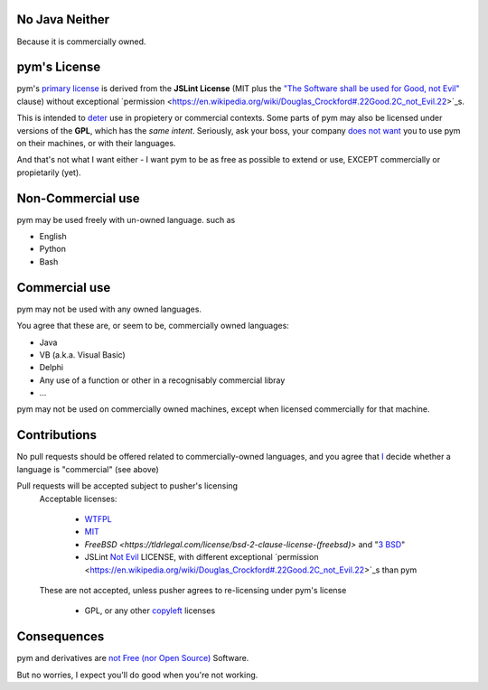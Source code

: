 .. pym documentation about java
    created by jalanb on Friday 13th January 2016

.. _java_rst:

No Java Neither
===============

Because it is commercially owned.

pym's License
=============

pym's `primary license <https://github.com/jalanb/pym/blob/master/LICENSE>`_ is derived from the **JSLint License** (MIT plus the `"The Software shall be used for Good, not Evil" <https://en.wikipedia.org/wiki/JSLint#License>`_ clause)  without exceptional `permission <https://en.wikipedia.org/wiki/Douglas_Crockford#.22Good.2C_not_Evil.22>`_s.
    

This is intended to `deter <http://dev.hasenj.org/post/3272592502/ibm-and-its-minions>`_ use in propietery or commercial contexts. Some parts of pym may also be licensed under versions of the **GPL**, which has the *same intent*. Seriously, ask your boss, your company `does not want <http://www.cnet.com/news/dont-be-evil-google-spurns-no-evil-software/?_escaped_fragment_=#!>`_ you to use pym on their machines, or with their languages.

And that's not what I want either - I want pym to be as free as possible to extend or use, EXCEPT commercially or propietarily (yet).

Non-Commercial use
==================

pym may be used freely with un-owned language. such as

- English
- Python
- Bash

Commercial use
==============

pym may not be used with any owned languages.

You agree that these are, or seem to be, commercially owned languages:

- Java
- VB (a.k.a. Visual Basic)
- Delphi
- Any use of a function or other in a recognisably commercial libray
- ...

pym may not be used on commercially owned machines, except when licensed commercially for that machine.
    
Contributions
=============

No pull requests should be offered related to commercially-owned languages, and you agree that `I <https://github.com/jalanb>`_ decide whether a language is "commercial" (see above)

Pull requests will be accepted subject to pusher's licensing
    Acceptable licenses:

       - `WTFPL <https://en.wikipedia.org/wiki/WTFPL#Reception>`_
       - `MIT <https://tldrlegal.com/license/mit-license>`_
       - `FreeBSD <https://tldrlegal.com/license/bsd-2-clause-license-(freebsd)>` and "`3 BSD <https://tldrlegal.com/license/bsd-3-clause-license-(revised)>`_"
       - JSLint `Not Evil <https://en.wikipedia.org/wiki/JSLint#License>`_ LICENSE, with different exceptional `permission <https://en.wikipedia.org/wiki/Douglas_Crockford#.22Good.2C_not_Evil.22>`_s than pym

    These are not accepted, unless pusher agrees to re-licensing under pym's license

        - GPL, or any other `copyleft <https://en.wikipedia.org/wiki/Copyleft>`_ licenses

Consequences
============

pym and derivatives are `not Free (nor Open Source) <http://www.mail-archive.com/debian-legal%40lists.debian.org/msg40718.html>`_ Software.

But no worries, I expect you'll do good when you're not working.
